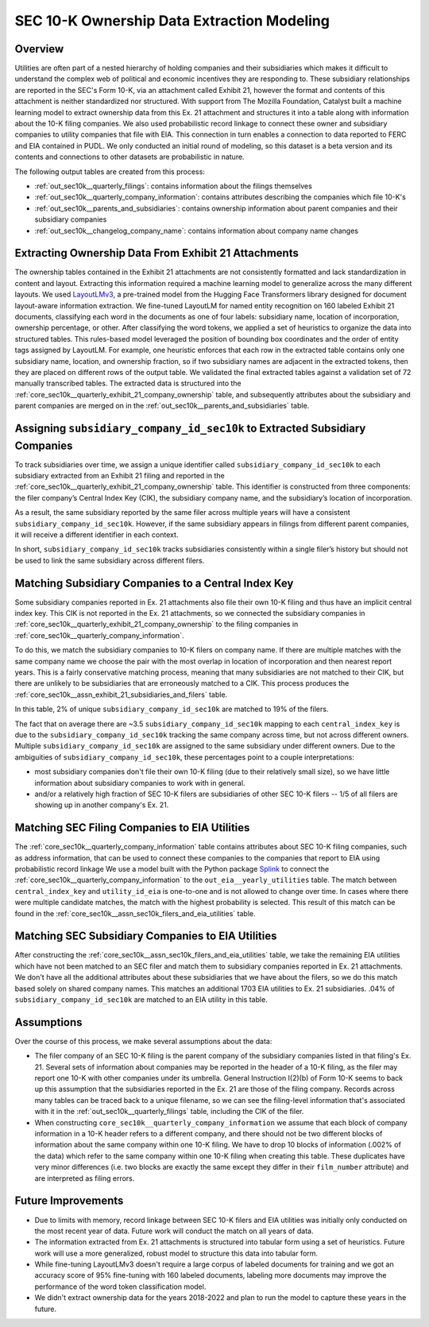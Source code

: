 SEC 10-K Ownership Data Extraction Modeling
===============================================================================

Overview
~~~~~~~~
Utilities are often part of a nested hierarchy of holding companies and their
subsidiaries which makes it difficult to understand the complex web of political
and economic incentives they are responding to. These subsidiary relationships
are reported in the SEC's Form 10-K, via an attachment called Exhibit 21, however
the format and contents of this attachment is neither standardized nor structured.
With support from The Mozilla Foundation, Catalyst built a machine learning model
to extract ownership data from this Ex. 21 attachment and structures it into a
table along with information about the 10-K filing companies. We also used
probabilistic record linkage to connect these owner and subsidiary companies
to utility companies that file with EIA. This connection in turn enables a
connection to data reported to FERC and EIA contained in PUDL. We only conducted
an initial round of modeling, so this dataset is a beta version and its
contents and connections to other datasets are probabilistic in nature.

The following output tables are created from this process:

* :ref:`out_sec10k__quarterly_filings`: contains information about the filings
  themselves
* :ref:`out_sec10k__quarterly_company_information`: contains attributes
  describing the companies which file 10-K's
* :ref:`out_sec10k__parents_and_subsidiaries`: contains ownership information
  about parent companies and their subsidiary companies
* :ref:`out_sec10k__changelog_company_name`: contains information about company
  name changes

Extracting Ownership Data From Exhibit 21 Attachments
~~~~~~~~~~~~~~~~~~~~~~~~~~~~~~~~~~~~~~~~~~~~~~~~~~~~~
The ownership tables contained in the Exhibit 21 attachments are not consistently
formatted and lack standardization in content and layout. Extracting this
information required a machine learning model to generalize across the many
different layouts. We used `LayoutLMv3 <https://huggingface.co/microsoft/layoutlmv3-base>`__,
a pre-trained model from the Hugging Face
Transformers library designed for document layout-aware information extraction.
We fine-tuned LayoutLM for named entity recognition on 160 labeled Exhibit 21
documents, classifying each word in the documents as one of four
labels: subsidiary name, location of incorporation, ownership percentage, or other.
After classifying the word tokens, we applied a set of heuristics to organize
the data into structured tables. This rules-based model leveraged the position
of bounding box coordinates and the order of entity tags assigned by LayoutLM.
For example, one heuristic enforces that each row in the extracted table contains
only one subsidiary name, location, and ownership fraction, so if two subsidiary
names are adjacent in the extracted tokens, then they are placed on different rows
of the output table. We validated the final extracted tables against a
validation set of 72 manually transcribed tables.
The extracted data is structured into the
:ref:`core_sec10k__quarterly_exhibit_21_company_ownership`
table, and subsequently attributes about the subsidiary and parent companies are
merged on in the :ref:`out_sec10k__parents_and_subsidiaries` table.

Assigning ``subsidiary_company_id_sec10k`` to Extracted Subsidiary Companies
~~~~~~~~~~~~~~~~~~~~~~~~~~~~~~~~~~~~~~~~~~~~~~~~~~~~~~~~~~~~~~~~~~~~~~~~~~~~
To track subsidiaries over time, we assign a unique identifier called
``subsidiary_company_id_sec10k`` to each subsidiary extracted from an
Exhibit 21 filing and reported in the
:ref:`core_sec10k__quarterly_exhibit_21_company_ownership` table. This identifier
is constructed from three components: the filer company’s Central Index Key (CIK),
the subsidiary company name, and the subsidiary’s location of incorporation.

As a result, the same subsidiary reported by the same filer across multiple
years will have a consistent ``subsidiary_company_id_sec10k``. However,
if the same subsidiary appears in filings from different parent companies,
it will receive a different identifier in each context.

In short, ``subsidiary_company_id_sec10k`` tracks subsidiaries consistently
within a single filer’s history but should not be used to link the same
subsidiary across different filers.

Matching Subsidiary Companies to a Central Index Key
~~~~~~~~~~~~~~~~~~~~~~~~~~~~~~~~~~~~~~~~~~~~~~~~~~~~
Some subsidiary companies reported in Ex. 21 attachments also file
their own 10-K filing and thus have an implicit central index key.
This CIK is not reported in the Ex. 21 attachments, so we connected the
subsidiary companies in :ref:`core_sec10k__quarterly_exhibit_21_company_ownership`
to the filing companies in :ref:`core_sec10k__quarterly_company_information`.

To do this, we match the subsidiary companies to 10-K filers on company name.
If there are multiple matches with the same company name we choose
the pair with the most overlap in location of incorporation and then nearest
report years. This is a fairly conservative matching process, meaning that
many subsidiaries are not matched to their CIK, but there are unlikely
to be subsidiaries that are erroneously matched to a CIK. This process
produces the :ref:`core_sec10k__assn_exhibit_21_subsidiaries_and_filers` table.

In this table, 2% of unique ``subsidiary_company_id_sec10k`` are matched to
19% of the filers.

The fact that on average there are ~3.5 ``subsidiary_company_id_sec10k``
mapping to each ``central_index_key`` is due to the
``subsidiary_company_id_sec10k`` tracking the same company
across time, but not across different owners. Multiple
``subsidiary_company_id_sec10k`` are assigned to the same subsidiary under
different owners. Due to the ambiguities of ``subsidiary_company_id_sec10k``,
these percentages point to a couple interpretations:

* most subsidiary companies don't file their own 10-K filing (due to their
  relatively small size), so we have little information about subsidiary
  companies to work with in general.
* and/or a relatively high fraction of SEC 10-K filers are subsidiaries
  of other SEC 10-K filers -- 1/5 of all filers are showing up in another
  company's Ex. 21.

Matching SEC Filing Companies to EIA Utilities
~~~~~~~~~~~~~~~~~~~~~~~~~~~~~~~~~~~~~~~~~~~~~~
The :ref:`core_sec10k__quarterly_company_information` table contains
attributes about SEC 10-K filing companies, such as
address information, that can be used to connect these companies
to the companies that report to EIA using probabilistic record linkage
We use a model built with the Python package
`Splink <https://github.com/moj-analytical-services/splink>`__
to connect the :ref:`core_sec10k__quarterly_company_information` to the
``out_eia__yearly_utilities`` table. The match between
``central_index_key`` and ``utility_id_eia`` is one-to-one and is not
allowed to change over time. In cases where there were multiple candidate
matches, the match with the highest probability is selected. This result
of this match can be found in the
:ref:`core_sec10k__assn_sec10k_filers_and_eia_utilities` table.

Matching SEC Subsidiary Companies to EIA Utilities
~~~~~~~~~~~~~~~~~~~~~~~~~~~~~~~~~~~~~~~~~~~~~~~~~~
After constructing the :ref:`core_sec10k__assn_sec10k_filers_and_eia_utilities`
table, we take the remaining EIA utilities which have not been matched
to an SEC filer and match them to subsidiary companies reported in Ex. 21
attachments. We don't have all the additional attributes about these
subsidiaries that we have about the filers, so we do this match
based solely on shared company names.
This matches an additional 1703 EIA utilities to Ex. 21
subsidiaries. .04% of ``subsidiary_company_id_sec10k`` are matched
to an EIA utility in this table.

Assumptions
~~~~~~~~~~~
Over the course of this process, we make several assumptions about the data:

* The filer company of an SEC 10-K filing is the parent company of the subsidiary
  companies listed in that filing's Ex. 21. Several sets of information about
  companies may be reported in the header of a 10-K filing, as the filer may
  report one 10-K with other companies under its umbrella. General Instruction
  I(2)(b) of Form 10-K seems to back up this assumption that the subsidiaries
  reported in the Ex. 21 are those of the filing company. Records
  across many tables can be traced back to a unique filename, so we can see the
  filing-level information that's associated with it in the
  :ref:`out_sec10k__quarterly_filings` table, including the CIK of the filer.
* When constructing ``core_sec10k__quarterly_company_information`` we assume
  that each block of company information in a 10-K header refers to a different
  company, and there should not be two different blocks of information about the
  same company within one 10-K filing. We have to drop 10 blocks of information
  (.002% of the data) which refer to the same company within one 10-K filing
  when creating this table.
  These duplicates have very minor differences (i.e. two blocks are exactly
  the same except they differ in their ``film_number`` attribute)
  and are interpreted as filing errors.

Future Improvements
~~~~~~~~~~~~~~~~~~~
* Due to limits with memory, record linkage between SEC 10-K filers and EIA
  utilities was initially only conducted on the most recent year of data.
  Future work will conduct the match on all years of data.
* The information extracted from Ex. 21 attachments is structured into
  tabular form using a set of heuristics. Future work will use a more
  generalized, robust model to structure this data into tabular form.
* While fine-tuning LayoutLMv3 doesn't require a large corpus of labeled
  documents for training and we got an accuracy score of 95% fine-tuning
  with 160 labeled documents, labeling more documents may improve the
  performance of the word token classification model.
* We didn't extract ownership data for the years 2018-2022 and plan to
  run the model to capture these years in the future.
